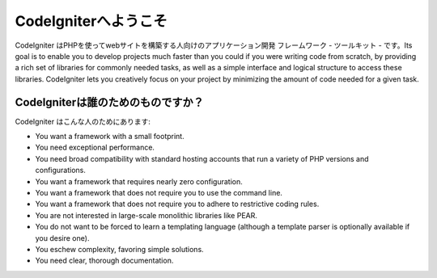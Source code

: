 ######################
CodeIgniterへようこそ
######################

CodeIgniter はPHPを使ってwebサイトを構築する人向けのアプリケーション開発
フレームワーク - ツールキット - です。Its goal is to enable you to
develop projects much faster than you could if you were writing code
from scratch, by providing a rich set of libraries for commonly needed
tasks, as well as a simple interface and logical structure to access
these libraries. CodeIgniter lets you creatively focus on your project
by minimizing the amount of code needed for a given task.

***********************
CodeIgniterは誰のためのものですか？
***********************

CodeIgniter はこんな人のためにあります:

-  You want a framework with a small footprint.
-  You need exceptional performance.
-  You need broad compatibility with standard hosting accounts that run
   a variety of PHP versions and configurations.
-  You want a framework that requires nearly zero configuration.
-  You want a framework that does not require you to use the command
   line.
-  You want a framework that does not require you to adhere to
   restrictive coding rules.
-  You are not interested in large-scale monolithic libraries like PEAR.
-  You do not want to be forced to learn a templating language (although
   a template parser is optionally available if you desire one).
-  You eschew complexity, favoring simple solutions.
-  You need clear, thorough documentation.
